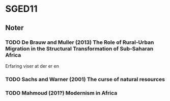 * SGED11
** Noter
*** TODO De Brauw and Muller (2013) The Role of Rural-Urban Migration in the Structural Transformation of Sub-Saharan Africa

Erfaring viser at der er en 

*** TODO Sachs and Warner (2001) The curse of natural resources
*** TODO Mahmoud (201?) Modernism in Africa
